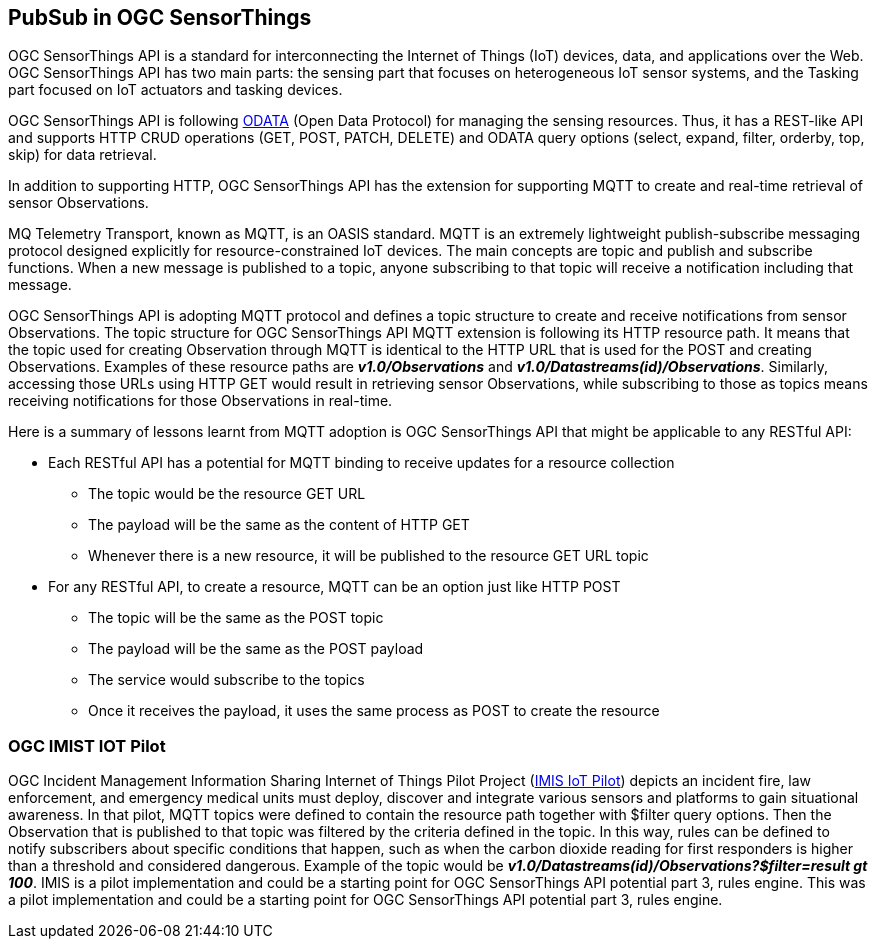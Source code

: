 == PubSub in OGC SensorThings

OGC SensorThings API is a standard for interconnecting the Internet of Things (IoT) devices, data, and applications over the Web. OGC SensorThings API has two main parts: the sensing part that focuses on heterogeneous IoT sensor systems, and the Tasking part focused on IoT actuators and tasking devices.

OGC SensorThings API is following https://www.odata.org/documentation/[ODATA] (Open Data Protocol) for managing the sensing resources. Thus, it has a REST-like API and supports HTTP CRUD operations (GET, POST, PATCH, DELETE) and ODATA query options (select, expand, filter, orderby, top, skip) for data retrieval.

In addition to supporting HTTP, OGC SensorThings API has the extension for supporting MQTT to create and real-time retrieval of sensor Observations.

MQ Telemetry Transport, known as MQTT, is an OASIS standard. MQTT is an extremely lightweight publish-subscribe messaging protocol designed explicitly for resource-constrained IoT devices. The main concepts are topic and publish and subscribe functions. When a new message is published to a topic, anyone subscribing to that topic will receive a notification including that message.

OGC SensorThings API is adopting MQTT protocol and defines a topic structure to create and receive notifications from sensor Observations. The topic structure for OGC SensorThings API MQTT extension is following its HTTP resource path. It means that the topic used for creating Observation through MQTT is identical to the HTTP URL that is used for the POST and creating Observations.
Examples of these resource paths are *_v1.0/Observations_* and *_v1.0/Datastreams(id)/Observations_*. Similarly, accessing those URLs using HTTP GET would result in retrieving sensor Observations, while subscribing to those as topics means receiving notifications for those Observations in real-time.

Here is a summary of lessons learnt from MQTT adoption is OGC SensorThings API that might be applicable to any RESTful API:

*	Each RESTful API has a potential for MQTT binding to receive updates for a resource collection
**	The topic would be the resource GET URL
**	The payload will be the same as the content of HTTP GET
**	Whenever there is a new resource, it will be published to the resource GET URL topic
*	For any RESTful API, to create a resource, MQTT can be an option just like HTTP POST
**	The topic will be the same as the POST topic
**	The payload will be the same as the POST payload
**	The service would subscribe to the topics
**	Once it receives the payload, it uses the same process as POST to create the resource

=== OGC IMIST IOT Pilot
OGC Incident Management Information Sharing Internet of Things Pilot Project (https://www.ogc.org/projects/initiatives/imisiot[IMIS IoT Pilot]) depicts an incident fire, law enforcement, and emergency medical units must deploy, discover and integrate various sensors and platforms to gain situational awareness. In that pilot,  MQTT topics were defined to contain the resource path together with $filter query options. Then the Observation that is published to that topic was filtered by the criteria defined in the topic. In this way, rules can be defined to notify subscribers about specific conditions that happen, such as when the carbon dioxide reading for first responders is higher than a threshold and considered dangerous.
Example of the topic would be *_v1.0/Datastreams(id)/Observations?$filter=result gt 100_*.
IMIS is a pilot implementation and could be a starting point for OGC SensorThings API potential part 3, rules engine.
This was a pilot implementation and could be a starting point for OGC SensorThings API potential part 3, rules engine.
